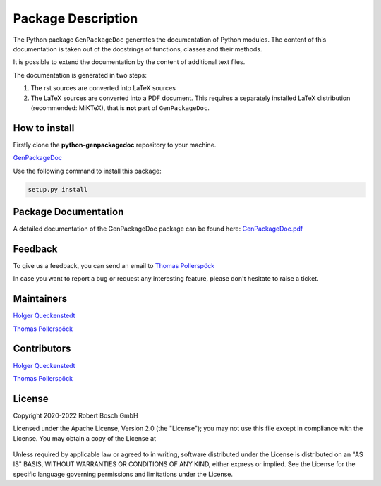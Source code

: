 .. Copyright 2020-2022 Robert Bosch Car Multimedia GmbH

   Licensed under the Apache License, Version 2.0 (the "License");
   you may not use this file except in compliance with the License.
   You may obtain a copy of the License at

   http://www.apache.org/licenses/LICENSE-2.0

   Unless required by applicable law or agreed to in writing, software
   distributed under the License is distributed on an "AS IS" BASIS,
   WITHOUT WARRANTIES OR CONDITIONS OF ANY KIND, either express or implied.
   See the License for the specific language governing permissions and
   limitations under the License.

Package Description
===================

The Python package ``GenPackageDoc`` generates the documentation of Python modules. The content of this documentation is taken out of the docstrings of
functions, classes and their methods.

It is possible to extend the documentation by the content of additional text files.

The documentation is generated in two steps:

1. The rst sources are converted into LaTeX sources
2. The LaTeX sources are converted into a PDF document. This requires a separately installed LaTeX distribution (recommended: MiKTeX),
   that is **not** part of ``GenPackageDoc``.

How to install
--------------

Firstly clone the **python-genpackagedoc** repository to your machine.

`GenPackageDoc <https://github.com/test-fullautomation/python-genpackagedoc>`_

Use the following command to install this package:

.. code-block::

    setup.py install

Package Documentation
---------------------

A detailed documentation of the GenPackageDoc package can be found here:
`GenPackageDoc.pdf <https://github.com/test-fullautomation/python-genpackagedoc/blob/develop/GenPackageDoc/GenPackageDoc.pdf>`_

Feedback
--------

To give us a feedback, you can send an email to `Thomas Pollerspöck <mailto:Thomas.Pollerspoeck@de.bosch.com>`_ 

In case you want to report a bug or request any interesting feature, please don't hesitate to raise a ticket.

Maintainers
-----------

`Holger Queckenstedt <mailto:Holger.Queckenstedt@de.bosch.com>`_

`Thomas Pollerspöck <mailto:Thomas.Pollerspoeck@de.bosch.com>`_

Contributors
------------

`Holger Queckenstedt <mailto:Holger.Queckenstedt@de.bosch.com>`_

`Thomas Pollerspöck <mailto:Thomas.Pollerspoeck@de.bosch.com>`_

License
-------

Copyright 2020-2022 Robert Bosch GmbH

Licensed under the Apache License, Version 2.0 (the "License");
you may not use this file except in compliance with the License.
You may obtain a copy of the License at

    |License: Apache v2|

Unless required by applicable law or agreed to in writing, software
distributed under the License is distributed on an "AS IS" BASIS,
WITHOUT WARRANTIES OR CONDITIONS OF ANY KIND, either express or implied.
See the License for the specific language governing permissions and
limitations under the License.


.. |License: Apache v2| image:: https://img.shields.io/pypi/l/robotframework.svg
   :target: http://www.apache.org/licenses/LICENSE-2.0.html
